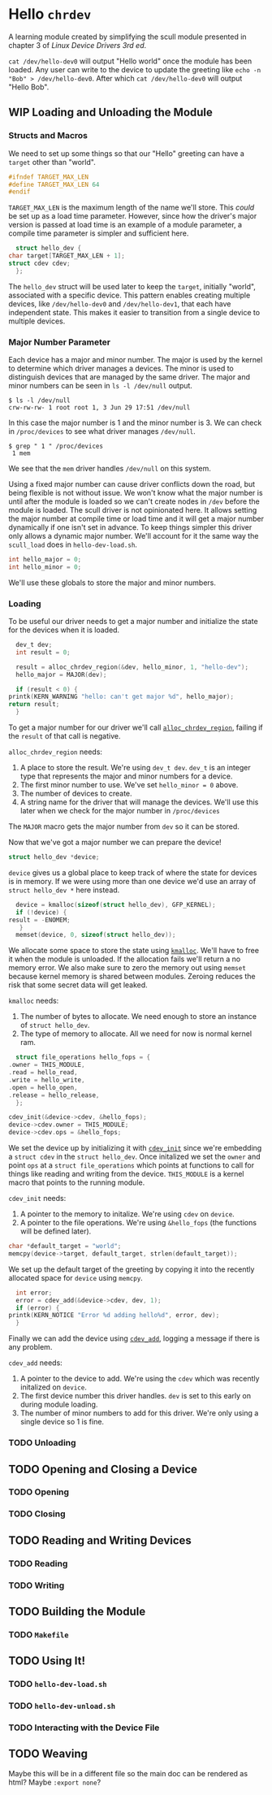 * Hello ~chrdev~

  A learning module created by simplifying the scull module presented in chapter 3 of /Linux Device Drivers 3rd ed/.

  ~cat /dev/hello-dev0~ will output "Hello world" once the module has been loaded. Any user can write to the device to update the greeting like ~echo -n "Bob" > /dev/hello-dev0~.
  After which ~cat /dev/hello-dev0~ will output "Hello Bob".

** WIP Loading and Unloading the Module

*** Structs and Macros

    We need to set up some things so that our "Hello" greeting can have a ~target~ other than "world".

    #+name: macro-target_max_len
    #+begin_src c :noweb yes
      #ifndef TARGET_MAX_LEN
      #define TARGET_MAX_LEN 64
      #endif
    #+end_src

    ~TARGET_MAX_LEN~ is the maximum length of the name we'll store. This /could/ be set up as a load time parameter. However, since how the driver's major version is passed
    at load time is an example of a module parameter, a compile time parameter is simpler and sufficient here.

    #+name: struct-hello_dev
    #+begin_src c :noweb yes
      struct hello_dev {
	char target[TARGET_MAX_LEN + 1];
	struct cdev cdev;
      };
    #+end_src

    The ~hello_dev~ struct will be used later to keep the ~target~, initially "world", associated with a specific device. This pattern enables creating multiple devices,
    like ~/dev/hello-dev0~ and ~/dev/hello-dev1~, that each have independent state. This makes it easier to transition from a single device to multiple devices.

*** Major Number Parameter

    Each device has a major and minor number. The major is used by the kernel to determine which driver manages a devices. The minor is used to distinguish devices that
    are managed by the same driver. The major and minor numbers can be seen in ~ls -l /dev/null~ output.

    #+begin_src shell
      $ ls -l /dev/null
      crw-rw-rw- 1 root root 1, 3 Jun 29 17:51 /dev/null
    #+end_src

    In this case the major number is 1 and the minor number is 3. We can check in ~/proc/devices~ to see what driver manages ~/dev/null~.

    #+begin_src shell
      $ grep " 1 " /proc/devices
       1 mem
    #+end_src

    We see that the ~mem~ driver handles ~/dev/null~ on this system.

    Using a fixed major number can cause driver conflicts down the road, but being flexible is not without issue. We won't know what the major number is until after the
    module is loaded so we can't create nodes in ~/dev~ before the module is loaded. The scull driver is not opinionated here. It allows setting the major number at compile 
    time or load time and it will get a major number dynamically if one isn't set in advance. To keep things simpler this driver only allows a dynamic major number. We'll 
    account for it the same way the ~scull_load~ does in ~hello-dev-load.sh~.

    #+name: global-hello_numbers
    #+begin_src c :noweb yes
      int hello_major = 0;
      int hello_minor = 0;
    #+end_src

    We'll use these globals to store the major and minor numbers.

*** Loading

    To be useful our driver needs to get a major number and initialize the state for the devices when it is loaded.

    #+name: init-get-major-number
    #+begin_src c :noweb yes
      dev_t dev;
      int result = 0;

      result = alloc_chrdev_region(&dev, hello_minor, 1, "hello-dev");
      hello_major = MAJOR(dev);

      if (result < 0) {
	printk(KERN_WARNING "hello: can't get major %d", hello_major);
	return result;
      }
    #+end_src

    To get a major number for our driver we'll call [[https://www.kernel.org/doc/htmldocs/kernel-api/API-alloc-chrdev-region.html][~alloc_chrdev_region~]], failing if the ~result~ of that call is negative.

    ~alloc_chrdev_region~ needs:
    1. A place to store the result. We're using ~dev_t dev~. ~dev_t~ is an integer type that represents the major and minor numbers for a device.
    2. The first minor number to use. We've set ~hello_minor = 0~ above.
    3. The number of devices to create.
    4. A string name for the driver that will manage the devices. We'll use this later when we check for the major number in ~/proc/devices~
       
       
    The ~MAJOR~ macro gets the major number from ~dev~ so it can be stored.
    
    Now that we've got a major number we can prepare the device!

    #+name: global-device
    #+begin_src c :noweb yes
      struct hello_dev *device;
    #+end_src

    ~device~ gives us a global place to keep track of where the state for devices is in memory. If we were using more than one device we'd use an array of 
    ~struct hello_dev *~ here instead.

    #+name: init-prepare-device-zero
    #+begin_src c :noweb yes
      device = kmalloc(sizeof(struct hello_dev), GFP_KERNEL);
      if (!device) {
	result = -ENOMEM;
       }
      memset(device, 0, sizeof(struct hello_dev));
    #+end_src

    We allocate some space to store the state using [[https://www.kernel.org/doc/htmldocs/kernel-api/API-kmalloc.html][~kmalloc~]]. We'll have to free it when the module is unloaded. If the allocation fails we'll return a no memory error.
    We also make sure to zero the memory out using ~memset~ because kernel memory is shared between modules. Zeroing reduces the risk that some secret data will get leaked.

    ~kmalloc~ needs:
    1. The number of bytes to allocate. We need enough to store an instance of ~struct hello_dev~.
    2. The type of memory to allocate. All we need for now is normal kernel ram.


    #+name: global-hello_fops
    #+begin_src c :noweb yes
      struct file_operations hello_fops = {
	.owner = THIS_MODULE,
	.read = hello_read,
	.write = hello_write,
	.open = hello_open,
	.release = hello_release,
      };
    #+end_src

    #+name: init-prepare-device-setup
    #+begin_src c :noweb yes
      cdev_init(&device->cdev, &hello_fops);
      device->cdev.owner = THIS_MODULE;
      device->cdev.ops = &hello_fops;
    #+end_src

    We set the device up by initializing it with [[https://www.kernel.org/doc/htmldocs/kernel-api/API-cdev-init.html][~cdev_init~]] since we're embedding a ~struct cdev~ in the ~struct hello_dev~. Once initalized we set the ~owner~ and point
    ~ops~ at a ~struct file_operations~ which points at functions to call for things like reading and writing from the device. ~THIS_MODULE~ is a kernel macro that points
    to the running module.

    ~cdev_init~ needs:
    1. A pointer to the memory to initalize. We're using ~cdev~ on ~device~.
    2. A pointer to the file operations. We're using ~&hello_fops~ (the functions will be defined later).


    #+name: init-greeting-target
    #+begin_src c :noweb yes
      char *default_target = "world";
      memcpy(device->target, default_target, strlen(default_target));
    #+end_src

    We set up the default target of the greeting by copying it into the recently allocated space for ~device~ using ~memcpy~.

    #+begin_src c :noweb yes
      int error;
      error = cdev_add(&device->cdev, dev, 1);
      if (error) {
	printk(KERN_NOTICE "Error %d adding hello%d", error, dev);
      }
    #+end_src

    Finally we can add the device using [[https://www.kernel.org/doc/htmldocs/kernel-api/API-cdev-add.html][~cdev_add~]], logging a message if there is any problem.

    ~cdev_add~ needs:
    1. A pointer to the device to add. We're using the ~cdev~ which was recently initalized on ~device~.
    2. The first device number this driver handles. ~dev~ is set to this early on during module loading.
    3. The number of minor numbers to add for this driver. We're only using a single device so 1 is fine.

*** TODO Unloading
** TODO Opening and Closing a Device
*** TODO Opening
*** TODO Closing
** TODO Reading and Writing Devices
*** TODO Reading
*** TODO Writing
** TODO Building the Module
*** TODO ~Makefile~
** TODO Using It!
*** TODO ~hello-dev-load.sh~
*** TODO ~hello-dev-unload.sh~
*** TODO Interacting with the Device File

** TODO Weaving

   Maybe this will be in a different file so the main doc can be rendered as html? Maybe ~:export none~?
